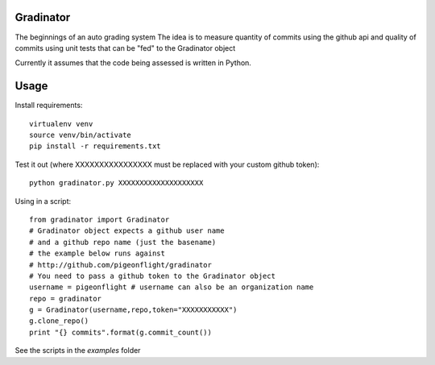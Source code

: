 Gradinator
==============
The beginnings of an auto grading system
The idea is to measure quantity of commits
using the github api and quality of commits
using unit tests that can be "fed" to the 
Gradinator object

Currently it assumes that the code being assessed is written in Python.


Usage
===========
Install requirements::

    virtualenv venv
    source venv/bin/activate
    pip install -r requirements.txt

Test it out (where XXXXXXXXXXXXXXXX must be replaced with your custom github token)::

    python gradinator.py XXXXXXXXXXXXXXXXXXXX

Using in a script::

    from gradinator import Gradinator
    # Gradinator object expects a github user name
    # and a github repo name (just the basename)
    # the example below runs against 
    # http://github.com/pigeonflight/gradinator
    # You need to pass a github token to the Gradinator object
    username = pigeonflight # username can also be an organization name
    repo = gradinator
    g = Gradinator(username,repo,token="XXXXXXXXXXX")
    g.clone_repo()
    print "{} commits".format(g.commit_count())
    
See the scripts in the `examples` folder
